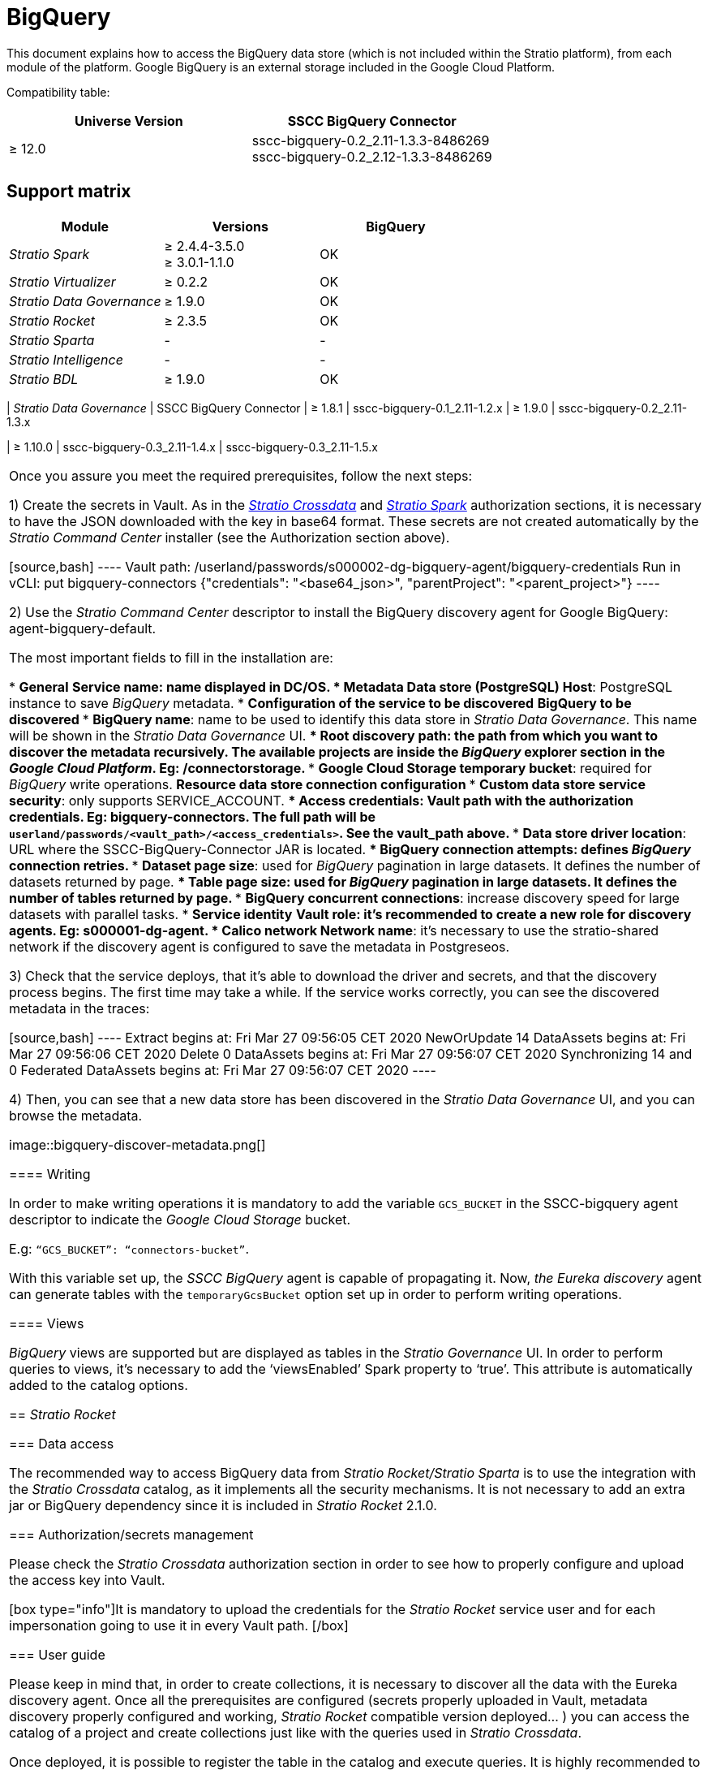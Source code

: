 = BigQuery

This document explains how to access the BigQuery data store (which is not included within the Stratio platform), from each module of the platform. Google BigQuery is an external storage included in the Google Cloud Platform.

Compatibility table:

|===
| Universe Version | SSCC BigQuery Connector

| ≥ 12.0
| sscc-bigquery-0.2_2.11-1.3.3-8486269 +
sscc-bigquery-0.2_2.12-1.3.3-8486269
|===

== Support matrix

|===
| Module | Versions | BigQuery

| _Stratio Spark_
| ≥ 2.4.4-3.5.0 +
≥ 3.0.1-1.1.0
| OK

| _Stratio Virtualizer_
| ≥ 0.2.2
| OK

| _Stratio Data Governance_
| ≥ 1.9.0
| OK

| _Stratio Rocket_
| ≥ 2.3.5
| OK

| _Stratio Sparta_
| -
| -

| _Stratio Intelligence_
| -
| -

| _Stratio BDL_
| ≥ 1.9.0
| OK
|
===

== _Stratio Spark_

=== Data access

Spark data source connects to BigQuery using an optimized API. This API allows faster-distributed operations than JDBC. _Stratio Spark_ has not changed Spark for this connector.

=== Authorization/secrets management

BigQuery Spark data source allows two authentication methods:

* Google Service Account.
* Pre-generated access and refresh tokens.

Currently, only user and password authorization is supported in _Stratio Spark_.

These credentials can be safely stored in Vault and _Stratio Spark_ can retrieve and use them to establish the connection.

_Stratio Spark_ allows configuring several BigQuery projects in the same job, each project with its own secrets. You must configure an environment variable for each project:

[source,json]
----
"spark.mesos.driverEnv.SPARK_SECURITY_DB_<BIGQUERY_PROJECT_NAME_UPPER_CASE>_VAULT_PATH"
----

By doing this, Spark will be able to download the needed secrets from Vault and set the following Spark properties for you, where the user is the projectId and the pass is the key in base64 format:

[source,json]
----
"spark.db.<bigquery_project_name_lower_case>.user",
"spark.db.<bigquery_project_name_lower_case>.pass"
----

=== User guide

The first step is to set up the credentials in Google Cloud and store the secrets in Vault.

After this, you can add the following dependency in your Spark project. It's available for Scala 2.11 and 2.12 and works in Spark 2 and 3 versions.

[source,xml]
----
<dependency>
    <groupId>com.google.cloud.spark</groupId>
    <artifactId>spark-bigquery-with-dependencies_2.11</artifactId>
    <version>0.25.2</version>
</dependency>
----

Example of reading:

[source,scala]
----
def main(args: Array[String]): Unit = {
    val programName = "example"
    implicit val spark: SparkSession = SparkSession
      	.builder()
      	.appName(programName)
     	 .config("spark.master", "local[1]")
     	 .getOrCreate()

    val dbOptions: Map[String, String] = Map(
      	"credentials" -> spark.sparkContext.getConf.getOption("spark.db.<bigquery_project_name_lower_case>.pass"),
     	 "parentProject"    -> spark.sparkContext.getConf.getOption("spark.db.<bigquery_project_name_lower_case>.user"),
      	"table" -> "bigquerytest.userdata1-parquet"
    )
    val df = spark.read
     	 .format("bigquery")
     	 .options(dbOptions)
      	.load()
    val res = df.count()
    res
 }
----

=== Writing

It is mandatory to create a Google Cloud Storage bucket and add the Google Cloud dependency in your Spark projects in order to perform writing operations.

Example of writing:

[source,scala]
----
def main(args : Array[String]) {
 val spark: SparkSession = SparkSession.builder().master("local[1]")
   .appName("BigQuerySparkDatasource")
   .config("credentialsFile", "/home/user/stratio/resources/credentials.json")
   .config("parentProject", "connectorstorage")
   .config("spark.hadoop.fs.gs.impl", "com.google.cloud.hadoop.fs.gcs.GoogleHadoopFileSystem")
   .config("spark.hadoop.fs.AbstractFileSystem.gs.impl", "com.google.cloud.hadoop.fs.gcs.GoogleHadoopFS")
   .config("spark.hadoop.fs.gs.project.id", "connectorstorage")
   .config("spark.hadoop.fs.gs.auth.service.account.email", "connectors-service@connectorstorage.iam.gserviceaccount.com")
   .config("spark.hadoop.fs.gs.auth.service.account.enable", "true")
 .config("spark.hadoop.fs.gs.auth.service.account.private.key.id", "ID")
   .config("spark.hadoop.fs.gs.auth.service.account.private.key", "-----BEGIN PRIVATE KEY-----BIGQUERY KEY=\n-----END PRIVATE KEY-----\n")
   .getOrCreate()
 val parquetDf =     spark.read.parquet("/home/user/stratio/resources/file.parquet").toDF()
 parquetDf.show()
 // Use the Cloud Storage bucket for temporary BigQuery export data used by the connector.
 val bucket = "connectors-bucket"
 // Saving the data to BigQuery.
 parquetDf.write.format("bigquery")
   .option("table","bigquerytest.parquetAllTypesExtra")
   .option("temporaryGcsBucket", bucket)
   .mode(SaveMode.Overwrite)
   .save()
}
----

== _Stratio Crossdata_

=== Data access

Access to data is done through Spark data source. See the Spark section for more information.

=== Authorization/secrets management

As explained in the _Stratio Spark_ authorization section, once the Google service account has been configured and the JSON has been downloaded, it is possible to upload it into Vault.

The required permissions for reading are: *roles/bigquery.user*.

As commented above, the credentials must be in base64 format and the secret must be within _Stratio Crossdata's_ path:

[source,bash]
----
Vault path: `/v1/userland/passwords/s000001-crossdata/bigquery-credentials`
Run in vCLI: `put s000001-crossdata/bigquery-credentials {"credentials": "<base64_json>", "parentProject": "<parent_project>"}`
----

NOTE: Since the sscc-bigquery-0.3.0-1.5.0 release, the base64-formatted secret is used for both virtualizations via the Spark data source and via JDBC.

=== User guide

_Stratio Crossdata_ supports three different credentials configuration methods:

* *"`stratiocredentials`"* stores a different secret for each database in Vault. This is the recommended method since version 2.22.
* *"`stratiosecurity`"* uses the _Stratio Crossdata_ credentials (user/password) to connect to all databases. You have to create the same credentials for each database.
* Plain text in the "`create table`" sentence.

Once the secrets are stored in Vault, the next step is to deploy _Stratio Crossdata_. Since version 3.1.0, the _Stratio Command Center_ descriptor includes all required parameters. The following variables should be properly set up:

[source,json]
----
"CROSSDATA_SERVER_SPARK_DATABASE_ENABLE": "true",
"CROSSDATA_EXTRA_JARS": "http://niquel.int.stratio.com/repository/new-releases/com/stratio/connectors/sscc-bigquery-0.3_2.12/1.5.1-6c22d2c/sscc-bigquery-0.3_2.12-1.5.1-6c22d2c.jar"
----

For previous versions, you have to deploy a regular _Stratio Crossdata_ and do the following changes in the DC/OS descriptor:

* Add the fetch to download the BigQuery drivers and load them in the Classpath. _Stratio Crossdata_ automatically loads all JARs into the classpath and Spark jobs.
+
[source,json]
----
"fetch": [
  {"uri": "https://storage.googleapis.com/spark-lib/bigquery/spark-bigquery-with-dependencies_2.12-0.20.0.jar"}
]
----

* Once deployed, it is possible to register the table in the catalog and execute queries. It is highly recommended to specify the project inside the query in order to save future problems caused when another Google Cloud Storage account is configured.
+
[source,sql]
----
create table test_bigquery using bigquery OPTIONS (
'stratiosecurity'='true',
'stratiosecuritymode'='custom',
'stratiocredentials'='bigquery-credentials',
'table'='bigquerytest.userdata1-parquet',
'project'='connectorstorage')
----

=== Writing

In case you want to perform writing operations into BigQuery, it is necessary to set up the Google Cloud Storage account:

Secrets:

[source,bash]
----
Vault path: `/v1/userland/passwords/s000001-crossdata/googlecs`
Run in vCLI: `put googlecs {"user": "<private_key_id>", "pass": "<private_key>"}`
----

Environment variables:

[source,json]
----
"SPARK_SECURITY_GCS_ENABLE": "true",
"SPARK_SECURITY_GCS_VAULT_PATH": "/v1/userland/passwords/s000001-crossdata/googlecs",
"SPARK_SECURITY_GCS_SERVICE_ACCOUNT": "connectors-service",
"SPARK_SECURITY_GCS_PROJECT_ID": "connectorstorage"
----

With everything set up, it is possible to perform a simple write operation in _Stratio Crossdata_ shell (*it is mandatory to specify the _temporatyGcsBucket_ property*):

[source,sql]
----
create table test_bigquery using bigquery OPTIONS (
  'stratiosecurity'='true',
  'stratiosecuritymode'='custom',
  'stratiocredentials'='bigquery',
  'table'='bigquerytest.test-write',
  'project'= 'connectorstorage',
  'temporaryGcsBucket'= 'connectors-bucket') AS SELECT 1 AS id, 'Name 1' AS name UNION SELECT 2 AS id, 'Name 2' AS name;
----

If the catalog returns a 'None.get' error, please see the link:/BigQuery-connector.md#TROUBLESHOOTING[troubleshooting section].

== _Stratio Data Governance_

=== Data access

BigQuery discovery agent has support for discovering _BigQuery_ metadata and it is possible to visualize it in _Stratio Data Governance_, _Stratio Crossdata_, and _Stratio Rocket_.

There is a _Stratio Command Center_ descriptor to install the discovery agent (_agent-bigquery-default_).

=== Authorization/secrets management

BigQuery discovery agent only supports Google Service Account authentication method.

The required permissions are for the discovery agent are: *roles/bigquery.metadataViewer*.

As commented before, the credentials must be in base64 format and the secret must be within _Stratio Crossdata_`'s path:

[source,bash]
----
Vault path: /userland/passwords/s000002-dg-bigquery-agent
Run in vCLI: put bigquery-connectors {"credentials": "<base64_json>", "parentProject": "<parent_project>"}
----

=== User guide

Prerequisites:

* A Google Cloud Platform with BigQuery and a configured Google Service Account set up.
* A _Stratio Data Governance_ installation. The agent writes the metadata directly into PostgreSQL, but it is recommended to have the "`dg-businessglossary-api`" and "`governance-ui`" services deployed in order to view the metadata.

Compatibility table:

|===
| _Stratio Data Governance_ | SSCC BigQuery Connector
| ≥ 1.8.1
| sscc-bigquery-0.1_2.11-1.2.x
| ≥ 1.9.0
| sscc-bigquery-0.2_2.11-1.3.x

| ≥ 1.10.0
| sscc-bigquery-0.3_2.11-1.4.x
| sscc-bigquery-0.3_2.11-1.5.x
|===

Once you assure you meet the required prerequisites, follow the next steps:

1) Create the secrets in Vault. As in the <<Stratio_Crossdata,_Stratio Crossdata_>> and <<Stratio_Spark,_Stratio Spark_>> authorization sections, it is necessary to have the JSON downloaded with the key in base64 format. These secrets are not created automatically by the _Stratio Command Center_ installer (see the Authorization section above).

[source,bash]
----
Vault path: /userland/passwords/s000002-dg-bigquery-agent/bigquery-credentials
Run in vCLI: put bigquery-connectors {"credentials": "<base64_json>", "parentProject": "<parent_project>"}
----

2) Use the _Stratio Command Center_ descriptor to install the BigQuery discovery agent for Google BigQuery: agent-bigquery-default.

The most important fields to fill in the installation are:

* *General*
 ** *Service name*: name displayed in DC/OS.
* *Metadata Data store (PostgreSQL)*
 ** *Host*: PostgreSQL instance to save _BigQuery_ metadata.
* *Configuration of the service to be discovered*
 ** *BigQuery to be discovered*
  *** *BigQuery name*: name to be used to identify this data store in _Stratio Data Governance_. This name will be shown in the _Stratio Data Governance_ UI.
  *** *Root discovery path*: the path from which you want to discover the metadata recursively. The available projects are inside the _BigQuery_ explorer section in the _Google Cloud Platform_. Eg: /connectorstorage.
  *** *Google Cloud Storage temporary bucket*: required for _BigQuery_ write operations.
 ** *Resource data store connection configuration*
  *** *Custom data store service security*: only supports SERVICE_ACCOUNT.
  *** *Access credentials*: Vault path with the authorization credentials. Eg: bigquery-connectors. The full path will be `userland/passwords/<vault_path>/<access_credentials>`. See the vault_path above.
  *** *Data store driver location*: URL where the SSCC-BigQuery-Connector JAR is located.
  *** *BigQuery connection attempts*: defines _BigQuery_ connection retries.
  *** *Dataset page size*: used for _BigQuery_ pagination in large datasets. It defines the number of datasets returned by page.
  *** *Table page size*: used for _BigQuery_ pagination in large datasets. It defines the number of tables returned by page.
  *** *BigQuery concurrent connections*: increase discovery speed for large datasets with parallel tasks.
* *Service identity*
 ** *Vault role*: it's recommended to create a new role for discovery agents. Eg: s000001-dg-agent.
* *Calico network*
 ** *Network name*: it's necessary to use the stratio-shared network if the discovery agent is configured to save the metadata in Postgreseos.

3) Check that the service deploys, that it's able to download the driver and secrets, and that the discovery process begins. The first time may take a while. If the service works correctly, you can see the discovered metadata in the traces:

[source,bash]
----
  Extract begins at: Fri Mar 27 09:56:05 CET 2020
  NewOrUpdate 14 DataAssets begins at: Fri Mar 27 09:56:06 CET 2020
  Delete 0 DataAssets begins at: Fri Mar 27 09:56:07 CET 2020
  Synchronizing 14 and 0 Federated DataAssets begins at: Fri Mar 27 09:56:07 CET 2020
----

4) Then, you can see that a new data store has been discovered in the _Stratio Data Governance_ UI, and you can browse the metadata.

image::bigquery-discover-metadata.png[]

==== Writing

In order to make writing operations it is mandatory to add the variable `GCS_BUCKET` in the SSCC-bigquery agent descriptor to indicate the _Google Cloud Storage_ bucket.

E.g: `“GCS_BUCKET”: “connectors-bucket”`.

With this variable set up, the _SSCC BigQuery_ agent is capable of propagating it. Now, _the Eureka discovery_ agent can generate tables with the `temporaryGcsBucket` option set up in order to perform writing operations.

==== Views

_BigQuery_ views are supported but are displayed as tables in the _Stratio Governance_ UI. In order to perform queries to views, it's necessary to add the '`viewsEnabled`' Spark property to '`true`'. This attribute is automatically added to the catalog options.

== _Stratio Rocket_

=== Data access

The recommended way to access BigQuery data from _Stratio Rocket/Stratio Sparta_ is to use the integration with the _Stratio Crossdata_ catalog, as it implements all the security mechanisms. It is not necessary to add an extra jar or BigQuery dependency since it is included in _Stratio Rocket_ 2.1.0.

=== Authorization/secrets management

Please check the _Stratio Crossdata_ authorization section in order to see how to properly configure and upload the access key into Vault.

[box type="info"]It is mandatory to upload the credentials for the _Stratio Rocket_ service user and for each impersonation going to use it in every Vault path. [/box]

=== User guide

Please keep in mind that, in order to create collections, it is necessary to discover all the data with the Eureka discovery agent. Once all the prerequisites are configured (secrets properly uploaded in Vault, metadata discovery properly configured and working, _Stratio Rocket_ compatible version deployed... ) you can access the catalog of a project and create collections just like with the queries used in _Stratio Crossdata_.

Once deployed, it is possible to register the table in the catalog and execute queries. It is highly recommended to specify the project inside the query in order to save future problems caused when another _Google Cloud Storage_ account is configured.

[source,sql]
----
create table test_bq_alltypes using bigquery OPTIONS (
  'stratiosecurity'='true',
  'stratiosecuritymode'='custom',
  'stratiocredentials'='bigquery',
  'table'='bigquerytest.userdata1-parquet',
  'project'='connectorstorage')
----

==== Writing

[box type="info"] Since _Stratio Rocket_ 2.1.0, _BigQuery_ and _Google Cloud Storage_ dependencies are included.[/box]

In order to perform writing operations in _BigQuery_ tables, it is necessary to have a connection with the _Google Cloud Storage_ bucket. To do this, you can simply upload the _Google Cloud Storage_ secrets into _Vault_ and add the environment variables into the _Stratio Rocket_ instance.

Please consider uploading the secrets to the _Stratio Rocket_ service user path in order to perform queries inside the catalog project and in every impersonation used for workflow deployments.

Secrets:

[source,bash]
----
Vault path: `/v1/userland/passwords/s000001-rocket/googlecs`
Run in vCLI: `put googlecs {"user": "<private_key_id>", "pass": "<private_key>"}`
----

Environment variables:

[source,json]
----
"SPARK_SECURITY_GCS_ENABLE": "true",
"SPARK_SECURITY_GCS_VAULT_PATH": "/v1/userland/passwords/s000001-rocket/googlecs",
"SPARK_SECURITY_GCS_SERVICE_ACCOUNT": "connectors-service",
"SPARK_SECURITY_GCS_PROJECT_ID": "connectorstorage"
----

Example of writing from the _Stratio Rocket_ catalog:

[source,sql]
----
create table bigquery.test_bigquery using bigquery OPTIONS (
  'stratiosecurity'='true',
  'stratiosecuritymode'='custom',
  'stratiocredentials'='bigquery',
  'table'='bigquerytest.test-write',
  'project'= 'connectorstorage',
  'temporaryGcsBucket'= 'connectors-bucket') AS SELECT 1 AS id, 'Name 3' AS name UNION SELECT 2 AS id, 'Name 4' AS name;
----

If the catalog returns a 'None.get' error, please see the link:/BigQuery-connector.md#TROUBLESHOOTING[troubleshooting section].

== _Stratio GoSec_

External data stores are not integrated into _Stratio GoSec_.

The authorization will be configured directly in the database when the user is created for _Stratio Crossdata_/_Stratio Spark_/_Stratio Data Governance_. It is recommended to create a specific user for each application with limited permissions.

Most modules will access the data store through _Stratio Crossdata_. This allows configuring different authorization policies for each user in _Stratio GoSec_.

Secrets can be stored in Vault safely. _Stratio Crossdata_/_Stratio Data Governance_ has mechanisms to download the secrets and use them when necessary.

== Troubleshooting

In this section, you will learn how to solve some possible errors or problems related to BigQuery metadata discovery that may occur.

=== _Stratio Data Governance_ data dictionary appears empty

When adding a project that doesn't have the Vault secrets properly configured in the `COMM_SERVICE_INIT_PATH` variable, the discovery agent does not show any error or warning traces.

Please check the `COMM_SERVICE_INIT_PATH` variable value matches the _BigQuery_ project and the secrets for this project have been generated correctly.

NOTE: For security reasons, BigQuery API doesn't show any log traces or it does silently. Also, BigQuery returns a 'Not found' error instead of 'Not authorize'.

=== _Stratio Crossdata_ or _Stratio Rocket_ returns a 'None.get' error.

Bear in mind that, if you create a table in the catalog that does not exist in BigQuery, the catalog shows a 'None.get' error and the table will not appear in _Stratio Crossdata_ catalog, but It will be created in BigQuery. This is a BigQuery library https://github.com/GoogleCloudDataproc/spark-bigquery-connector/issues/451[issue].

In order to solve this error, it is only necessary to rerun the query and the table will be created in the _Stratio Crossdata_ catalog.

== Known issues

* There is currently no support for complex (RECORD) types such as lists or maps. They will be covered in the next release.
* _Google BigQuery Java_ API has a silent mode that does not report errors when it cannot connect to a certain project. If an empty data store appears in _Stratio Data Governance_ (or it does not appear at all), it may be due to you don't have the required permissions in the Google Service Account configuration.
* In order to make writing operations, it is mandatory to set up a Google Cloud Storage bucket.
* If a table is created and it does not exist in BigQuery, _Stratio Crossdata_ catalog returns a '`None.get`' error. Please check the xref:bigquery.adoc#troubleshooting[troubleshooting section] for more information about this issue.
* BigQuery views are supported but are displayed as tables in the _Stratio Data Governance_ UI.
